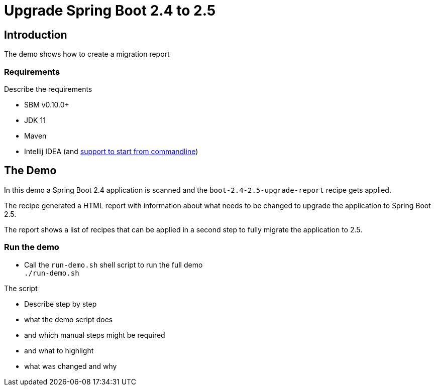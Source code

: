 = Upgrade Spring Boot 2.4 to 2.5

== Introduction

The demo shows how to create a migration report

=== Requirements

Describe the requirements

* SBM v0.10.0+
* JDK 11
* Maven
* Intellij IDEA (and https://www.jetbrains.com/help/idea/working-with-the-ide-features-from-command-line.html[support to start from commandline])

== The Demo

In this demo a Spring Boot 2.4 application is scanned and the `boot-2.4-2.5-upgrade-report` recipe gets applied.

The recipe generated a HTML report with information about what needs to be changed to upgrade the application to Spring Boot 2.5.

The report shows a list of recipes that can be applied in a second step to
fully migrate the application to 2.5.

=== Run the demo

* Call the `run-demo.sh` shell script to run the full demo +
`./run-demo.sh`

The script

* Describe step by step
* what the demo script does
* and which manual steps might be required
* and what to highlight
* what was changed and why